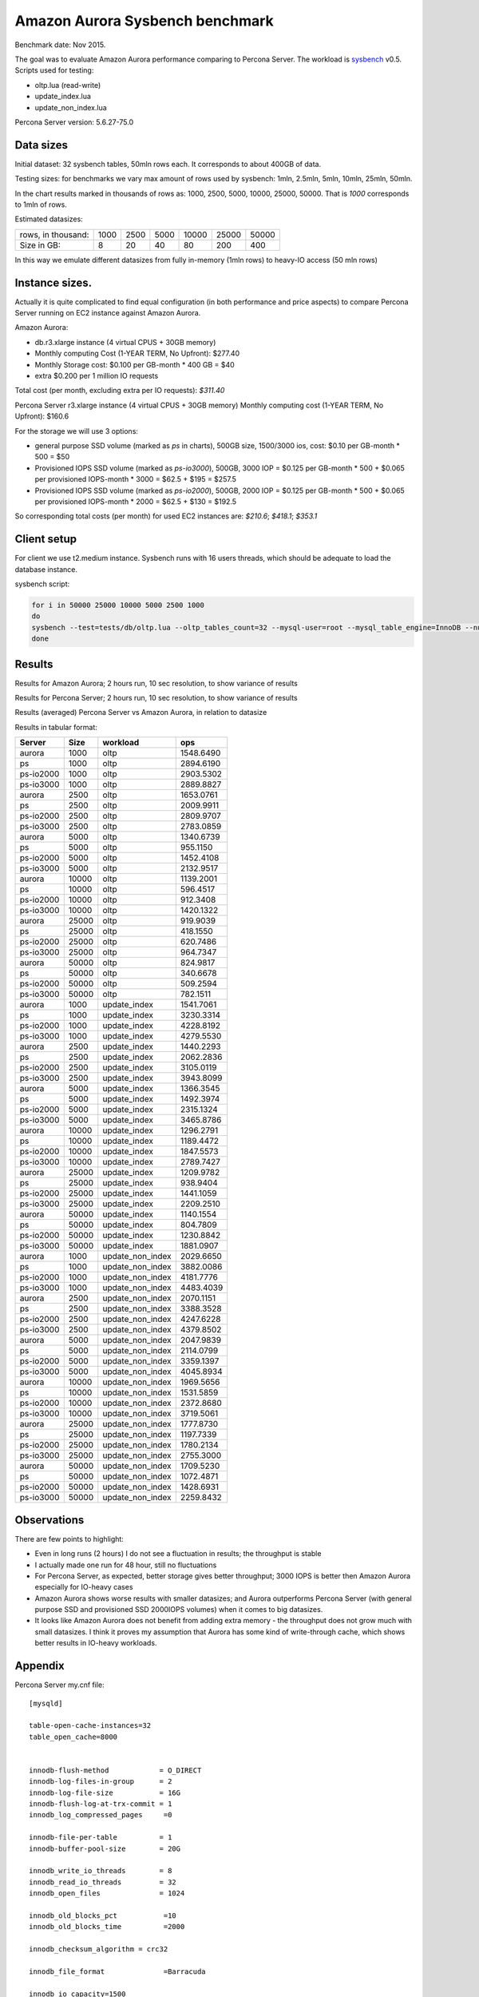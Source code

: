 .. _aurora-sysbench-2015:

================================
Amazon Aurora Sysbench benchmark
================================

Benchmark date: Nov 2015.

The goal was to evaluate Amazon Aurora performance comparing to Percona Server.
The workload is `sysbench <https://github.com/akopytov/sysbench>`_ v0.5.
Scripts used for testing:

* oltp.lua (read-write)
* update_index.lua
* update_non_index.lua

Percona Server version: 5.6.27-75.0

Data sizes
-----------

Initial dataset: 32 sysbench tables, 50mln rows each. It corresponds to about 400GB of data.

Testing sizes: for benchmarks we vary max amount of rows used by sysbench: 1mln, 2.5mln, 5mln, 10mln, 25mln, 50mln.

In the chart results marked in thousands of rows as: 1000, 2500, 5000, 10000, 25000, 50000.
That is `1000` corresponds to 1mln of rows.

Estimated datasizes:

+--------------------+------+------+------+-------+-------+-------+
| rows, in thousand: | 1000 | 2500 | 5000 | 10000 | 25000 | 50000 |
+--------------------+------+------+------+-------+-------+-------+
| Size in GB:        |    8 |   20 |   40 |    80 |   200 |   400 |
+--------------------+------+------+------+-------+-------+-------+

In this way we emulate different datasizes from fully in-memory (1mln rows) to heavy-IO access (50 mln rows)

Instance sizes.
---------------
Actually it is quite complicated to find equal configuration (in both performance and price aspects)
to compare Percona Server running on EC2 instance against Amazon Aurora.

Amazon Aurora:

* db.r3.xlarge instance (4 virtual CPUS + 30GB memory)
* Monthly computing Cost (1-YEAR TERM, No Upfront): $277.40
* Monthly Storage cost: $0.100 per GB-month * 400 GB = $40
* extra $0.200 per 1 million IO requests

Total cost (per month, excluding extra per IO requests): `$311.40`


Percona Server
r3.xlarge instance (4 virtual CPUS + 30GB memory)
Monthly computing cost (1-YEAR TERM, No Upfront): $160.6

For the storage we will use 3 options:

* general purpose SSD volume (marked as `ps` in charts), 500GB size, 1500/3000 ios, cost: $0.10 per GB-month * 500 = $50
* Provisioned IOPS SSD volume (marked as `ps-io3000`), 500GB, 3000 IOP = $0.125 per GB-month  * 500 + $0.065 per provisioned IOPS-month * 3000 = $62.5 + $195 = $257.5
* Provisioned IOPS SSD volume (marked as `ps-io2000`), 500GB, 2000 IOP = $0.125 per GB-month  * 500 + $0.065 per provisioned IOPS-month * 2000 = $62.5 + $130 = $192.5

So corresponding total costs (per month) for used EC2 instances are: `$210.6`; `$418.1`; `$353.1`

Client setup
------------

For client we use t2.medium instance.
Sysbench runs with 16 users threads, which should be adequate to load the database instance.


sysbench script:

.. code-block:: bash

	for i in 50000 25000 10000 5000 2500 1000
	do
	sysbench --test=tests/db/oltp.lua --oltp_tables_count=32 --mysql-user=root --mysql_table_engine=InnoDB --num-threads=16 --oltp-table-size=${i}000 --rand-type=pareto --rand-init=on --report-interval=10 --mysql-host=HOST --mysql-db=sbtest --max-time=7200 --max-requests=0 run | tee -a au.${i}.oltp.txt
	done

Results
-------

Results for Amazon Aurora; 2 hours run, 10 sec resolution, to show variance of results

.. image:: aurora-sysbench-201511/Aurora-timeline.png
	:width: 800px
	:height: 1200px

Results for Percona Server; 2 hours run, 10 sec resolution, to show variance of results

.. image:: aurora-sysbench-201511/PerconaServer-timeline.png
	:width: 800px
	:height: 1200px


Results (averaged) Percona Server vs Amazon Aurora, in relation to datasize

.. image:: aurora-sysbench-201511/PerconaServer-vs-Aurora.png
	:width: 800px
	:height: 800px

Results in tabular format:


=========  =====  ================  =========
Server      Size  workload               ops
=========  =====  ================  =========
aurora      1000  oltp              1548.6490
ps          1000  oltp              2894.6190
ps-io2000   1000  oltp              2903.5302
ps-io3000   1000  oltp              2889.8827
aurora      2500  oltp              1653.0761
ps          2500  oltp              2009.9911
ps-io2000   2500  oltp              2809.9707
ps-io3000   2500  oltp              2783.0859
aurora      5000  oltp              1340.6739
ps          5000  oltp               955.1150
ps-io2000   5000  oltp              1452.4108
ps-io3000   5000  oltp              2132.9517
aurora     10000  oltp              1139.2001
ps         10000  oltp               596.4517
ps-io2000  10000  oltp               912.3408
ps-io3000  10000  oltp              1420.1322
aurora     25000  oltp               919.9039
ps         25000  oltp               418.1550
ps-io2000  25000  oltp               620.7486
ps-io3000  25000  oltp               964.7347
aurora     50000  oltp               824.9817
ps         50000  oltp               340.6678
ps-io2000  50000  oltp               509.2594
ps-io3000  50000  oltp               782.1511
aurora      1000  update_index      1541.7061
ps          1000  update_index      3230.3314
ps-io2000   1000  update_index      4228.8192
ps-io3000   1000  update_index      4279.5530
aurora      2500  update_index      1440.2293
ps          2500  update_index      2062.2836
ps-io2000   2500  update_index      3105.0119
ps-io3000   2500  update_index      3943.8099
aurora      5000  update_index      1366.3545
ps          5000  update_index      1492.3974
ps-io2000   5000  update_index      2315.1324
ps-io3000   5000  update_index      3465.8786
aurora     10000  update_index      1296.2791
ps         10000  update_index      1189.4472
ps-io2000  10000  update_index      1847.5573
ps-io3000  10000  update_index      2789.7427
aurora     25000  update_index      1209.9782
ps         25000  update_index       938.9404
ps-io2000  25000  update_index      1441.1059
ps-io3000  25000  update_index      2209.2510
aurora     50000  update_index      1140.1554
ps         50000  update_index       804.7809
ps-io2000  50000  update_index      1230.8842
ps-io3000  50000  update_index      1881.0907
aurora      1000  update_non_index  2029.6650
ps          1000  update_non_index  3882.0086
ps-io2000   1000  update_non_index  4181.7776
ps-io3000   1000  update_non_index  4483.4039
aurora      2500  update_non_index  2070.1151
ps          2500  update_non_index  3388.3528
ps-io2000   2500  update_non_index  4247.6228
ps-io3000   2500  update_non_index  4379.8502
aurora      5000  update_non_index  2047.9839
ps          5000  update_non_index  2114.0799
ps-io2000   5000  update_non_index  3359.1397
ps-io3000   5000  update_non_index  4045.8934
aurora     10000  update_non_index  1969.5656
ps         10000  update_non_index  1531.5859
ps-io2000  10000  update_non_index  2372.8680
ps-io3000  10000  update_non_index  3719.5061
aurora     25000  update_non_index  1777.8730
ps         25000  update_non_index  1197.7339
ps-io2000  25000  update_non_index  1780.2134
ps-io3000  25000  update_non_index  2755.3000
aurora     50000  update_non_index  1709.5230
ps         50000  update_non_index  1072.4871
ps-io2000  50000  update_non_index  1428.6931
ps-io3000  50000  update_non_index  2259.8432
=========  =====  ================  =========


Observations
------------

There are few points to highlight:

* Even in long runs (2 hours) I do not see a fluctuation in results; the throughput is stable
* I actually made one run for 48 hour, still no fluctuations
* For Percona Server, as expected, better storage gives better throughput; 3000 IOPS is better then Amazon Aurora especially for IO-heavy cases
* Amazon Aurora shows worse results with smaller datasizes; and Aurora outperforms Percona Server (with general purpose SSD and provisioned SSD 2000IOPS volumes) when it comes to big datasizes.
* It looks like Amazon Aurora does not benefit from adding extra memory - the throughput does not grow much with small datasizes. I think it proves my assumption that Aurora has some kind of write-through cache, which shows better results in IO-heavy workloads.

Appendix
--------

Percona Server my.cnf file:

::

	[mysqld]

	table-open-cache-instances=32
	table_open_cache=8000


	innodb-flush-method            = O_DIRECT
	innodb-log-files-in-group      = 2
	innodb-log-file-size           = 16G
	innodb-flush-log-at-trx-commit = 1
	innodb_log_compressed_pages     =0

	innodb-file-per-table          = 1
	innodb-buffer-pool-size        = 20G

	innodb_write_io_threads        = 8
	innodb_read_io_threads         = 32
	innodb_open_files              = 1024

	innodb_old_blocks_pct           =10
	innodb_old_blocks_time          =2000

	innodb_checksum_algorithm = crc32

	innodb_file_format              =Barracuda

	innodb_io_capacity=1500
	innodb_io_capacity_max=2000
	metadata_locks_hash_instances=256
	innodb_max_dirty_pages_pct=90
	innodb_flush_neighbors=1
	innodb_buffer_pool_instances=8
	innodb_lru_scan_depth=4096
	innodb_sync_spin_loops=30
	innodb-purge-threads=16
